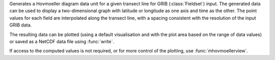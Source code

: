 Generates a Hovmoeller diagram data unit for a given transect line for GRIB (:class:`Fieldset`) input. The generated data can be used to display a two-dimensional graph with latitude or longitude as one axis and time as the other. The point values for each field are interpolated along the transect line, with a spacing consistent with the resolution of the input GRIB data.

The resulting data can be plotted (using a default visualisation and with the plot area based on the range of data values) or saved as a NetCDF data file using :func:`write`.

If access to the computed values is not required, or for more control of the plotting, use :func:`mhovmoellerview`.